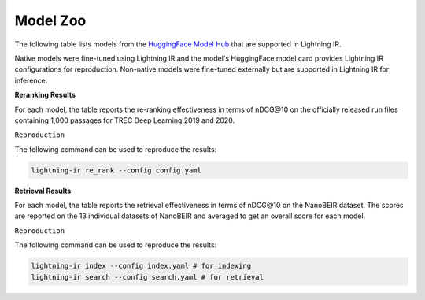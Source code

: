 .. _model-zoo:

=========
Model Zoo
=========

The following table lists models from the `HuggingFace Model Hub <https://huggingface.co/models>`_ that are supported in Lightning IR.

Native models were fine-tuned using Lightning IR and the model's HuggingFace model card provides Lightning IR configurations for reproduction. Non-native models were fine-tuned externally but are supported in Lightning IR for inference.



**Reranking Results**

For each model, the table reports the re-ranking effectiveness in terms of nDCG\@10 on the officially released run files containing 1,000 passages for TREC Deep Learning 2019 and 2020. 

``Reproduction``

The following command can be used to reproduce the results:

.. code-block:: bash

    lightning-ir re_rank --config config.yaml

.. collapse:: config.yaml
    
    .. code-block:: yaml

        trainer:
          logger: false
          enable_checkpointing: false
        model:
          class_path: CrossEncoderModule # for cross-encoders
          # class_path: BiEncoderModule # for bi-encoders
          init_args:
            model_name_or_path: {MODEL_NAME}
            evaluation_metrics: 
            - nDCG@10
        data:
          class_path: LightningIRDataModule
          init_args:
            inference_datasets:
            - class_path: RunDataset
              init_args:
              run_path_or_id: msmarco-passage/trec-dl-2019/judged
            - class_path: RunDataset
              init_args:
              run_path_or_id: msmarco-passage/trec-dl-2020/judged

.. csv-table::
  :file: ./models/reranking.csv
  :header-rows: 1

**Retrieval Results**

For each model, the table reports the retrieval effectiveness in terms of nDCG\@10 on the NanoBEIR dataset. The scores are reported on the 13 individual datasets of NanoBEIR and averaged to get an overall score for each model.

``Reproduction``

The following command can be used to reproduce the results:

.. code-block:: bash

    lightning-ir index --config index.yaml # for indexing
    lightning-ir search --config search.yaml # for retrieval

.. collapse:: index.yaml
    
    .. code-block:: yaml

        trainer:
          accelerator: auto
          strategy: auto
          devices: auto
          num_nodes: 1
          logger: false
          callbacks:
            - class_path: IndexCallback
              init_args:
                index_config:
                  class_path: TorchDenseIndexConfig # for Bi-Encoder and ColBERT
                  # class_path: TorchSparseIndexConfig # for SPLADE
        model:
          class_path: BiEncoderModule
          init_args:
            model_name_or_path: {MODEL_NAME}
            evaluation_metrics:
            - nDCG@10
        data:
          class_path: LightningIRDataModule
          init_args:
            num_workers: 1
            inference_batch_size: 128
            inference_datasets:
            - class_path: DocDataset
              init_args:
                doc_dataset: nano-beir/climate-fever
            - class_path: DocDataset
              init_args:
                doc_dataset: nano-beir/dbpedia-entity
            - class_path: DocDataset
              init_args:
                doc_dataset: nano-beir/fever
            - class_path: DocDataset
              init_args:
                doc_dataset: nano-beir/fiqa
            - class_path: DocDataset
              init_args:
                doc_dataset: nano-beir/hotpotqa
            - class_path: DocDataset
              init_args:
                doc_dataset: nano-beir/msmarco
            - class_path: DocDataset
              init_args:
                doc_dataset: nano-beir/nfcorpus
            - class_path: DocDataset
              init_args:
                doc_dataset: nano-beir/nq
            - class_path: DocDataset
              init_args:
                doc_dataset: nano-beir/quora
            - class_path: DocDataset
              init_args:
                doc_dataset: nano-beir/scidocs
            - class_path: DocDataset
              init_args:
                doc_dataset: nano-beir/arguana
            - class_path: DocDataset
              init_args:
                doc_dataset: nano-beir/scifact
            - class_path: DocDataset
              init_args:
                doc_dataset: nano-beir/webis-touche2020

.. collapse:: search.yaml

    .. code-block:: yaml

        trainer:
          accelerator: auto
          strategy: auto
          devices: auto
          num_nodes: 1
          logger: false
          callbacks:
            - class_path: SearchCallback
              init_args:
                search_config:
                  class_path: TorchDenseSearchConfig # for Bi-Encoder and ColBERT
                  # class_path: TorchSparseSearchConfig # for SPLADE
                  init_args:
                    k: 100
                use_gpu: true
        model:
          class_path: BiEncoderModule
          init_args:
            model_name_or_path: {MODEL_NAME}
            evaluation_metrics:
            - nDCG@10
        data:
          class_path: LightningIRDataModule
          init_args:
            num_workers: 1
            inference_batch_size: 8
            inference_datasets:
            - class_path: QueryDataset
              init_args:
                query_dataset: nano-beir/climate-fever
            - class_path: QueryDataset
              init_args:
                query_dataset: nano-beir/dbpedia-entity
            - class_path: QueryDataset
              init_args:
                query_dataset: nano-beir/fever
            - class_path: QueryDataset
              init_args:
                query_dataset: nano-beir/fiqa
            - class_path: QueryDataset
              init_args:
                query_dataset: nano-beir/hotpotqa
            - class_path: QueryDataset
              init_args:
                query_dataset: nano-beir/msmarco
            - class_path: QueryDataset
              init_args:
                query_dataset: nano-beir/nfcorpus
            - class_path: QueryDataset
              init_args:
                query_dataset: nano-beir/nq
            - class_path: QueryDataset
              init_args:
                query_dataset: nano-beir/quora
            - class_path: QueryDataset
              init_args:
                query_dataset: nano-beir/scidocs
            - class_path: QueryDataset
              init_args:
                query_dataset: nano-beir/arguana
            - class_path: QueryDataset
              init_args:
                query_dataset: nano-beir/scifact
            - class_path: QueryDataset
              init_args:
                query_dataset: nano-beir/webis-touche2020

.. csv-table::
  :file: ./models/retrieval.csv
  :header-rows: 1

.. |c| unicode:: U+2705
.. |x| unicode:: U+274C

